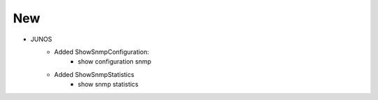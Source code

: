 --------------------------------------------------------------------------------
                                New
--------------------------------------------------------------------------------
* JUNOS
    * Added ShowSnmpConfiguration:
       * show configuration snmp
    * Added ShowSnmpStatistics
        * show snmp statistics
